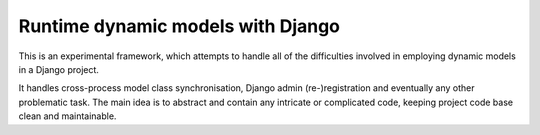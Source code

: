Runtime dynamic models with Django
==================================

This is an experimental framework, 
which attempts to handle all of the difficulties involved in employing 
dynamic models in a Django project.

It handles cross-process model class synchronisation,
Django admin (re-)registration
and eventually any other problematic task.
The main idea is to abstract and contain any intricate or complicated code,
keeping project code base clean and maintainable.
